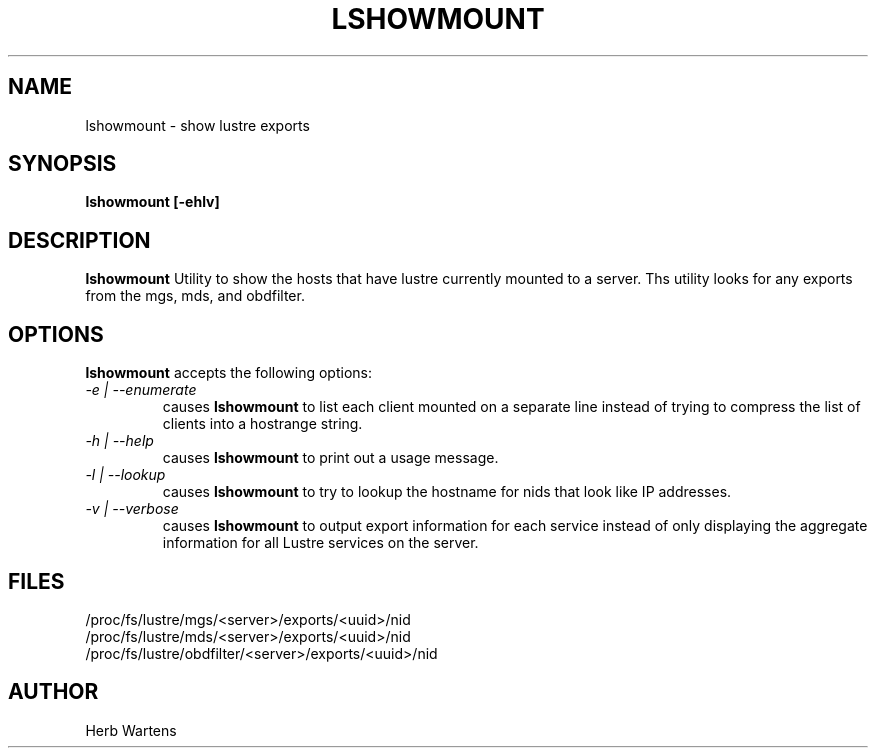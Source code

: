 .TH LSHOWMOUNT 8 Lustre LLNL LSHOWMOUNT
.SH NAME
lshowmount \- show lustre exports
.SH SYNOPSIS
.B "lshowmount [-ehlv]"
.br
.SH DESCRIPTION
.B lshowmount
Utility to show the hosts that have lustre currently mounted to a server.
Ths utility looks for any exports from the mgs, mds, and obdfilter.
.SH OPTIONS
.B lshowmount
accepts the following options:
.TP
.I "-e | --enumerate"
causes
.B lshowmount
to list each client mounted on a separate line instead of trying
to compress the list of clients into a hostrange string.
.TP
.I "-h | --help"
causes
.B lshowmount
to print out a usage message.
.TP
.I "-l | --lookup"
causes
.B lshowmount
to try to lookup the hostname for nids that look like IP addresses.
.TP
.I "-v | --verbose"
causes
.B lshowmount
to output export information for each service instead of only displaying
the aggregate information for all Lustre services on the server.
.SH FILES
/proc/fs/lustre/mgs/<server>/exports/<uuid>/nid
.br
/proc/fs/lustre/mds/<server>/exports/<uuid>/nid
.br
/proc/fs/lustre/obdfilter/<server>/exports/<uuid>/nid
.SH AUTHOR
Herb Wartens
